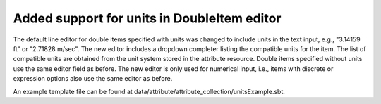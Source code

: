 Added support for units in DoubleItem editor
---------------------------------------------

The default line editor for double items specified with units was changed to
include units in the text input, e.g., "3.14159 ft" or "2.71828 m/sec".
The new editor includes a dropdown completer listing the compatible units
for the item.
The list of compatible units are obtained from the unit system stored in the
attribute resource.
Double items specified without units use the same editor field as before.
The new editor is only used for numerical input, i.e., items with discrete or
expression options also use the same editor as before.

.. image ./UnitsUI.png

An example template file can be found at data/attribute/attribute_collection/unitsExample.sbt.
